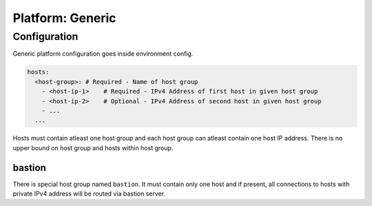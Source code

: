 Platform: Generic
=================

Configuration
-------------

Generic platform configuration goes inside environment config.

.. code:: yaml

   hosts:
     <host-group>: # Required - Name of host group
       - <host-ip-1>    # Required - IPv4 Address of first host in given host group
       - <host-ip-2>    # Optional - IPv4 Address of second host in given host group
       - ...
     ...

Hosts must contain atleast one host group and each host group can
atleast contain one host IP address. There is no upper bound on host
group and hosts within host group.

bastion
~~~~~~~

There is special host group named ``bastion``. It must contain only one
host and if present, all connections to hosts with private IPv4 address
will be routed via bastion server.
